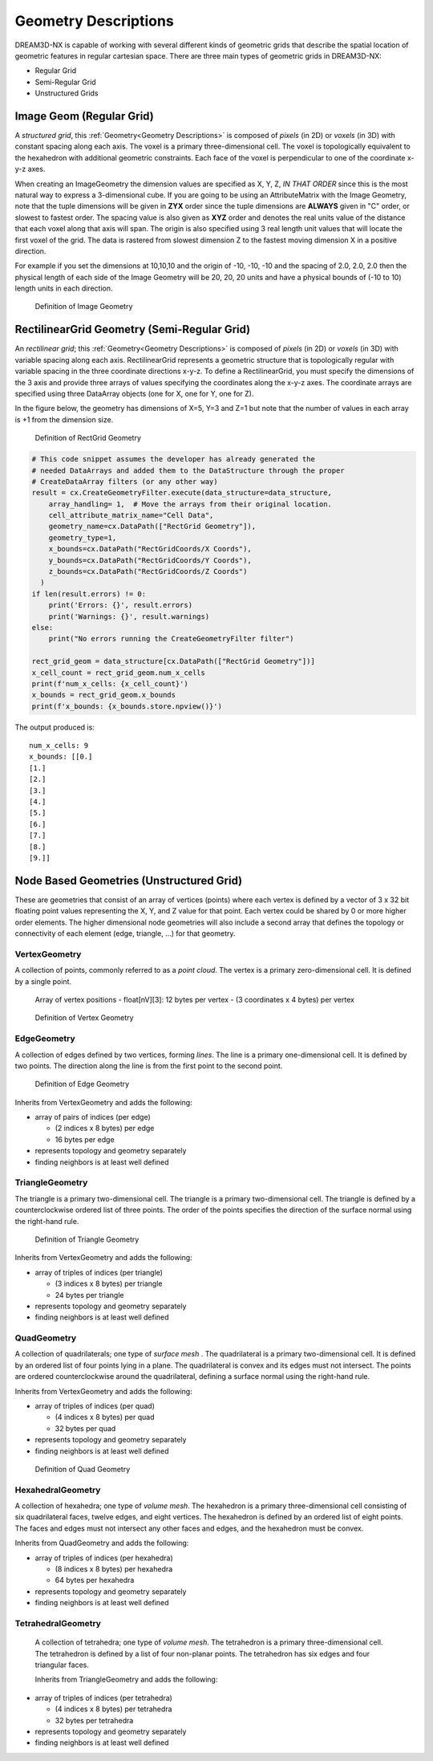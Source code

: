 .. _Geometry Descriptions:

Geometry Descriptions
=====================

DREAM3D-NX is capable of working with several different kinds of geometric grids that describe the spatial location
of geometric features in regular cartesian space. There are three main types of geometric grids in DREAM3D-NX:

- Regular Grid
- Semi-Regular Grid
- Unstructured Grids

.. _ImageGeom:

Image Geom (Regular Grid)
-------------------------

A *structured grid*, this :ref:`Geometry<Geometry Descriptions>` is composed of *pixels* (in 2D) or 
*voxels* (in 3D) with constant spacing along each axis. The voxel is a primary three-dimensional cell. 
The voxel is topologically equivalent to the hexahedron with additional geometric 
constraints. Each face of the voxel is perpendicular to one of the coordinate x-y-z axes.

When creating an ImageGeometry the dimension values are specified as X, Y, Z, *IN THAT ORDER* since this
is the most natural way to express a 3-dimensional cube. If you are going to be using an AttributeMatrix with the
Image Geometry, note that the tuple dimensions will be given in **ZYX** order since the tuple dimensions
are **ALWAYS** given in "C" order, or slowest to fastest order. The spacing value is also given as **XYZ** order and denotes
the real units value of the distance that each voxel along that axis will span. The origin is also specified
using 3 real length unit values that will locate the first voxel of the grid. The data is rastered from slowest dimension
Z to the fastest moving dimension X in a positive direction.

For example if you set the dimensions at 10,10,10 and the origin of -10, -10, -10 and the spacing of 2.0, 2.0, 2.0 then the
physical length of each side of the Image Geometry will be 20, 20, 20 units and have a physical bounds of (-10 to 10) length 
units in each direction.

.. figure:: Images/Image_Geometry.png
   :scale: 50 %
   :alt: Definition of Image Geometry

   Definition of Image Geometry

.. py:class:: ImageGeom

   :ivar dimensions: Returns dimensions of the Image Geometry in [XYZ] as integers
   :ivar spacing: Returns the spacing of the Image Geometry in [XYZ] as float32
   :ivar origin: Returns the origin of the Image Geometry in [XYZ] as float32
   :ivar num_x_cells: Returns the number of Cells along the X Axis.
   :ivar num_y_cells: Returns the number of Cells along the Y Axis.
   :ivar num_z_cells: Returns the number of Cells along the Z Axis.



.. _RectGridGeometry:

RectilinearGrid Geometry (Semi-Regular Grid)
--------------------------------------------

An *rectilinear grid*; this :ref:`Geometry<Geometry Descriptions>` is composed of *pixels* (in 2D) or *voxels* 
(in 3D) with variable spacing along each axis. RectilinearGrid represents a geometric structure 
that is topologically regular with variable spacing in the three coordinate directions x-y-z.
To define a RectilinearGrid, you must specify the dimensions of the 3 axis and provide 
three arrays of values specifying the coordinates along the x-y-z axes. The coordinate arrays are 
specified using three DataArray objects (one for X, one for Y, one for Z).

In the figure below, the geometry has dimensions of X=5, Y=3 and Z=1 but note that the number of values
in each array is +1 from the dimension size.


.. figure:: Images/RectGrid_Geometry.png
   :scale: 50 %
   :alt: Definition of RectGrid Geometry

   Definition of RectGrid Geometry

.. py:class:: RectilinearGrid

   :ivar dimensions: Returns dimensions of the Image Geometry in [XYZ] as integers
   :ivar num_x_cells: Returns the number of Cells along the X Axis.
   :ivar num_y_cells: Returns the number of Cells along the Y Axis.
   :ivar num_z_cells: Returns the number of Cells along the Z Axis.
   :ivar x_bounds: Returns the axis values along the X Axis
   :ivar y_bounds: Returns the axis values along the Y Axis
   :ivar z_bounds: Returns the axis values along the Z Axis


.. code:: python

    # This code snippet assumes the developer has already generated the
    # needed DataArrays and added them to the DataStructure through the proper
    # CreateDataArray filters (or any other way)
    result = cx.CreateGeometryFilter.execute(data_structure=data_structure,
        array_handling= 1,  # Move the arrays from their original location.
        cell_attribute_matrix_name="Cell Data",
        geometry_name=cx.DataPath(["RectGrid Geometry"]),
        geometry_type=1,
        x_bounds=cx.DataPath("RectGridCoords/X Coords"),
        y_bounds=cx.DataPath("RectGridCoords/Y Coords"),
        z_bounds=cx.DataPath("RectGridCoords/Z Coords")
      )
    if len(result.errors) != 0:
        print('Errors: {}', result.errors)
        print('Warnings: {}', result.warnings)
    else:
        print("No errors running the CreateGeometryFilter filter")

    rect_grid_geom = data_structure[cx.DataPath(["RectGrid Geometry"])]
    x_cell_count = rect_grid_geom.num_x_cells
    print(f'num_x_cells: {x_cell_count}')
    x_bounds = rect_grid_geom.x_bounds
    print(f'x_bounds: {x_bounds.store.npview()}')

The output produced is:

::

    num_x_cells: 9
    x_bounds: [[0.]
    [1.]
    [2.]
    [3.]
    [4.]
    [5.]
    [6.]
    [7.]
    [8.]
    [9.]]


Node Based Geometries (Unstructured Grid)
-----------------------------------------

These are geometries that consist of an array of vertices (points) where each vertex is
defined by a vector of 3 x 32 bit floating point values representing the X, Y, and Z value for that point. Each vertex could be shared by 0 or more higher order elements.
The higher dimensional node geometries will also include a second array that defines the topology or connectivity of
each element (edge, triangle, ...) for that geometry.

VertexGeometry
^^^^^^^^^^^^^^^^

A collection of points, commonly referred to as a *point cloud*. The vertex is a primary zero-dimensional cell. It is defined by a single point.

  Array of vertex positions
  - float[nV][3]: 12 bytes per vertex
  - (3 coordinates x 4 bytes) per vertex

.. figure:: Images/Vertex_Geometry.png
   :scale: 50 %
   :alt: Definition of Vertex Geometry

   Definition of Vertex Geometry

EdgeGeometry
^^^^^^^^^^^^^^^^

A collection of edges defined by two vertices, forming *lines*. The line is a 
primary one-dimensional cell. It is defined by two points. The direction along the line is from the first point to the second point.

.. figure:: Images/Edge_Geometry.png
   :scale: 50 %
   :alt: Definition of Edge Geometry

   Definition of Edge Geometry

Inherits from VertexGeometry and adds the following:

- array of pairs of indices (per edge)

  - (2 indices x 8 bytes) per edge
  - 16 bytes per edge

- represents topology and geometry separately
- finding neighbors is at least well defined

TriangleGeometry
^^^^^^^^^^^^^^^^

The triangle is a primary two-dimensional cell. The triangle is a primary 
two-dimensional cell. The triangle is defined by a counterclockwise 
ordered list of three points. The order of the points specifies the direction of the surface normal using the right-hand rule.

.. figure:: Images/Triangle_Geometry.png
   :scale: 50 %
   :alt: Definition of Triangle Geometry

   Definition of Triangle Geometry

Inherits from VertexGeometry and adds the following:

- array of triples of indices (per triangle)

  - (3 indices x 8 bytes) per triangle
  - 24 bytes per triangle

- represents topology and geometry separately
- finding neighbors is at least well defined

QuadGeometry
^^^^^^^^^^^^^^^^

A collection of quadrilaterals; one type of *surface mesh* . The quadrilateral is a primary 
two-dimensional cell. It is defined by an ordered list of four points lying in a plane. The quadrilateral
is convex and its edges must not intersect. The points are ordered counterclockwise around the quadrilateral, 
defining a surface normal using the right-hand rule.

Inherits from VertexGeometry and adds the following:

- array of triples of indices (per quad)

  - (4 indices x 8 bytes) per quad
  - 32 bytes per quad

- represents topology and geometry separately
- finding neighbors is at least well defined


.. figure:: Images/Quad_Geometry.png
   :scale: 50 %
   :alt: Definition of Quad Geometry

   Definition of Quad Geometry


HexahedralGeometry
^^^^^^^^^^^^^^^^^^^

A collection of hexahedra; one type of *volume mesh*. The hexahedron is a primary three-dimensional 
cell consisting of six quadrilateral faces, twelve edges, and eight vertices. The hexahedron is defined by an ordered list of eight points. The faces and edges must not intersect any other faces and edges, and the hexahedron must be convex.

Inherits from QuadGeometry and adds the following:

- array of triples of indices (per hexahedra)

  - (8 indices x 8 bytes) per hexahedra
  - 64 bytes per hexahedra

- represents topology and geometry separately
- finding neighbors is at least well defined


TetrahedralGeometry
^^^^^^^^^^^^^^^^^^^^

 A collection of tetrahedra; one type of *volume mesh*. The tetrahedron is a primary three-dimensional 
 cell. The tetrahedron is defined by a list of four non-planar points. The tetrahedron has six edges and four triangular faces.
 
 Inherits from TriangleGeometry and adds the following:

- array of triples of indices (per tetrahedra)

  - (4 indices x 8 bytes) per tetrahedra
  - 32 bytes per tetrahedra

- represents topology and geometry separately
- finding neighbors is at least well defined

